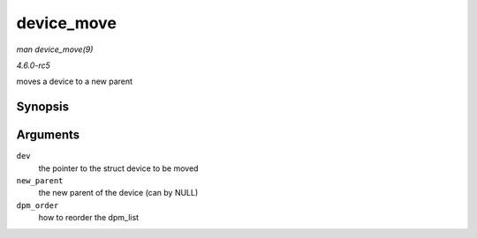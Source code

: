 .. -*- coding: utf-8; mode: rst -*-

.. _API-device-move:

===========
device_move
===========

*man device_move(9)*

*4.6.0-rc5*

moves a device to a new parent


Synopsis
========

.. c:function:: int device_move( struct device * dev, struct device * new_parent, enum dpm_order dpm_order )

Arguments
=========

``dev``
    the pointer to the struct device to be moved

``new_parent``
    the new parent of the device (can by NULL)

``dpm_order``
    how to reorder the dpm_list


.. ------------------------------------------------------------------------------
.. This file was automatically converted from DocBook-XML with the dbxml
.. library (https://github.com/return42/sphkerneldoc). The origin XML comes
.. from the linux kernel, refer to:
..
.. * https://github.com/torvalds/linux/tree/master/Documentation/DocBook
.. ------------------------------------------------------------------------------
